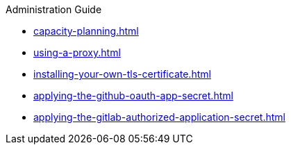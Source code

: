.Administration Guide

* xref:capacity-planning.adoc[]
* xref:using-a-proxy.adoc[]
* xref:installing-your-own-tls-certificate.adoc[]

* xref:applying-the-github-oauth-app-secret.adoc[]
* xref:applying-the-gitlab-authorized-application-secret.adoc[]
